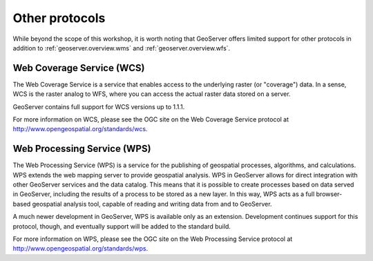 .. _geoserver.overview.other:

Other protocols
===============

While beyond the scope of this workshop, it is worth noting that GeoServer offers limited support for other protocols in addition to :ref:`geoserver.overview.wms` and :ref:`geoserver.overview.wfs`.

Web Coverage Service (WCS)
--------------------------

The Web Coverage Service is a service that enables access to the underlying raster (or "coverage") data.  In a sense, WCS is the raster analog to WFS, where you can access the actual raster data stored on a server.

GeoServer contains full support for WCS versions up to 1.1.1.

For more information on WCS, please see the OGC site on the Web Coverage Service protocol at `<http://www.opengeospatial.org/standards/wcs>`_.

Web Processing Service (WPS)
----------------------------

The Web Processing Service (WPS) is a service for the publishing of geospatial processes, algorithms, and calculations. WPS extends the web mapping server to provide geospatial analysis.  WPS in GeoServer allows for direct integration with other GeoServer services and the data catalog. This means that it is possible to create processes based on data served in GeoServer, including the results of a process to be stored as a new layer. In this way, WPS acts as a full browser-based geospatial analysis tool, capable of reading and writing data from and to GeoServer.

A much newer development in GeoServer, WPS is available only as an extension.  Development continues support for this protocol, though, and eventually support will be added to the standard build.

For more information on WPS, please see the OGC site on the Web Processing Service protocol at `<http://www.opengeospatial.org/standards/wps>`_.

